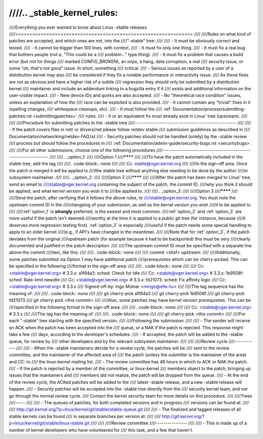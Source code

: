 ////.. _stable_kernel_rules:
////
////Everything you ever wanted to know about Linux -stable releases
////===============================================================
////
////Rules on what kind of patches are accepted, and which ones are not, into the
////"-stable" tree:
////
//// - It must be obviously correct and tested.
//// - It cannot be bigger than 100 lines, with context.
//// - It must fix only one thing.
//// - It must fix a real bug that bothers people (not a, "This could be a
////   problem..." type thing).
//// - It must fix a problem that causes a build error (but not for things
////   marked CONFIG_BROKEN), an oops, a hang, data corruption, a real
////   security issue, or some "oh, that's not good" issue.  In short, something
////   critical.
//// - Serious issues as reported by a user of a distribution kernel may also
////   be considered if they fix a notable performance or interactivity issue.
////   As these fixes are not as obvious and have a higher risk of a subtle
////   regression they should only be submitted by a distribution kernel
////   maintainer and include an addendum linking to a bugzilla entry if it
////   exists and additional information on the user-visible impact.
//// - New device IDs and quirks are also accepted.
//// - No "theoretical race condition" issues, unless an explanation of how the
////   race can be exploited is also provided.
//// - It cannot contain any "trivial" fixes in it (spelling changes,
////   whitespace cleanups, etc).
//// - It must follow the
////   :ref:`Documentation/process/submitting-patches.rst <submittingpatches>`
////   rules.
//// - It or an equivalent fix must already exist in Linus' tree (upstream).
////
////
////Procedure for submitting patches to the -stable tree
////----------------------------------------------------
////
//// - If the patch covers files in net/ or drivers/net please follow netdev stable
////   submission guidelines as described in
////   Documentation/networking/netdev-FAQ.txt
//// - Security patches should not be handled (solely) by the -stable review
////   process but should follow the procedures in
////   :ref:`Documentation/admin-guide/security-bugs.rst <securitybugs>`.
////
////For all other submissions, choose one of the following procedures
////-----------------------------------------------------------------
////
////.. _option_1:
////
////Option 1
////********
////
////To have the patch automatically included in the stable tree, add the tag
////
////.. code-block:: none
////
////     Cc: stable@vger.kernel.org
////
////in the sign-off area. Once the patch is merged it will be applied to
////the stable tree without anything else needing to be done by the author
////or subsystem maintainer.
////
////.. _option_2:
////
////Option 2
////********
////
////After the patch has been merged to Linus' tree, send an email to
////stable@vger.kernel.org containing the subject of the patch, the commit ID,
////why you think it should be applied, and what kernel version you wish it to
////be applied to.
////
////.. _option_3:
////
////Option 3
////********
////
////Send the patch, after verifying that it follows the above rules, to
////stable@vger.kernel.org.  You must note the upstream commit ID in the
////changelog of your submission, as well as the kernel version you wish
////it to be applied to.
////
////:ref:`option_1` is **strongly** preferred, is the easiest and most common.
////:ref:`option_2` and :ref:`option_3` are more useful if the patch isn't deemed
////worthy at the time it is applied to a public git tree (for instance, because
////it deserves more regression testing first).  :ref:`option_3` is especially
////useful if the patch needs some special handling to apply to an older kernel
////(e.g., if API's have changed in the meantime).
////
////Note that for :ref:`option_3`, if the patch deviates from the original
////upstream patch (for example because it had to be backported) this must be very
////clearly documented and justified in the patch description.
////
////The upstream commit ID must be specified with a separate line above the commit
////text, like this:
////
////.. code-block:: none
////
////    commit <sha1> upstream.
////
////Additionally, some patches submitted via Option 1 may have additional patch
////prerequisites which can be cherry-picked. This can be specified in the following
////format in the sign-off area:
////
////.. code-block:: none
////
////     Cc: <stable@vger.kernel.org> # 3.3.x: a1f84a3: sched: Check for idle
////     Cc: <stable@vger.kernel.org> # 3.3.x: 1b9508f: sched: Rate-limit newidle
////     Cc: <stable@vger.kernel.org> # 3.3.x: fd21073: sched: Fix affinity logic
////     Cc: <stable@vger.kernel.org> # 3.3.x
////     Signed-off-by: Ingo Molnar <mingo@elte.hu>
////
////The tag sequence has the meaning of:
////
////.. code-block:: none
////
////     git cherry-pick a1f84a3
////     git cherry-pick 1b9508f
////     git cherry-pick fd21073
////     git cherry-pick <this commit>
////
////Also, some patches may have kernel version prerequisites.  This can be
////specified in the following format in the sign-off area:
////
////.. code-block:: none
////
////     Cc: <stable@vger.kernel.org> # 3.3.x
////
////The tag has the meaning of:
////
////.. code-block:: none
////
////     git cherry-pick <this commit>
////
////For each "-stable" tree starting with the specified version.
////
////Following the submission:
////
//// - The sender will receive an ACK when the patch has been accepted into the
////   queue, or a NAK if the patch is rejected.  This response might take a few
////   days, according to the developer's schedules.
//// - If accepted, the patch will be added to the -stable queue, for review by
////   other developers and by the relevant subsystem maintainer.
////
////
////Review cycle
////------------
////
//// - When the -stable maintainers decide for a review cycle, the patches will be
////   sent to the review committee, and the maintainer of the affected area of
////   the patch (unless the submitter is the maintainer of the area) and CC: to
////   the linux-kernel mailing list.
//// - The review committee has 48 hours in which to ACK or NAK the patch.
//// - If the patch is rejected by a member of the committee, or linux-kernel
////   members object to the patch, bringing up issues that the maintainers and
////   members did not realize, the patch will be dropped from the queue.
//// - At the end of the review cycle, the ACKed patches will be added to the
////   latest -stable release, and a new -stable release will happen.
//// - Security patches will be accepted into the -stable tree directly from the
////   security kernel team, and not go through the normal review cycle.
////   Contact the kernel security team for more details on this procedure.
////
////Trees
////-----
////
//// - The queues of patches, for both completed versions and in progress
////   versions can be found at:
////
////	http://git.kernel.org/?p=linux/kernel/git/stable/stable-queue.git
////
//// - The finalized and tagged releases of all stable kernels can be found
////   in separate branches per version at:
////
////	http://git.kernel.org/?p=linux/kernel/git/stable/linux-stable.git
////
////
////Review committee
////----------------
////
//// - This is made up of a number of kernel developers who have volunteered for
////   this task, and a few that haven't.
